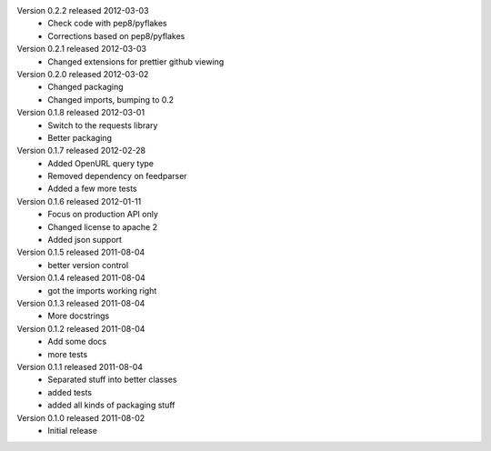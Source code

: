 Version 0.2.2 released 2012-03-03
  * Check code with pep8/pyflakes
  * Corrections based on pep8/pyflakes

Version 0.2.1 released 2012-03-03
  * Changed extensions for prettier github viewing

Version 0.2.0 released 2012-03-02
  * Changed packaging
  * Changed imports, bumping to 0.2

Version 0.1.8 released 2012-03-01
  * Switch to the requests library
  * Better packaging

Version 0.1.7 released 2012-02-28
  * Added OpenURL query type
  * Removed dependency on feedparser
  * Added a few more tests

Version 0.1.6 released 2012-01-11
  * Focus on production API only
  * Changed license to apache 2
  * Added json support

Version 0.1.5 released 2011-08-04
  * better version control

Version 0.1.4 released 2011-08-04
  * got the imports working right

Version 0.1.3 released 2011-08-04
  * More docstrings

Version 0.1.2 released 2011-08-04
  * Add some docs
  * more tests

Version 0.1.1 released 2011-08-04
  * Separated stuff into better classes
  * added tests
  * added all kinds of packaging stuff

Version 0.1.0 released 2011-08-02
  * Initial release
